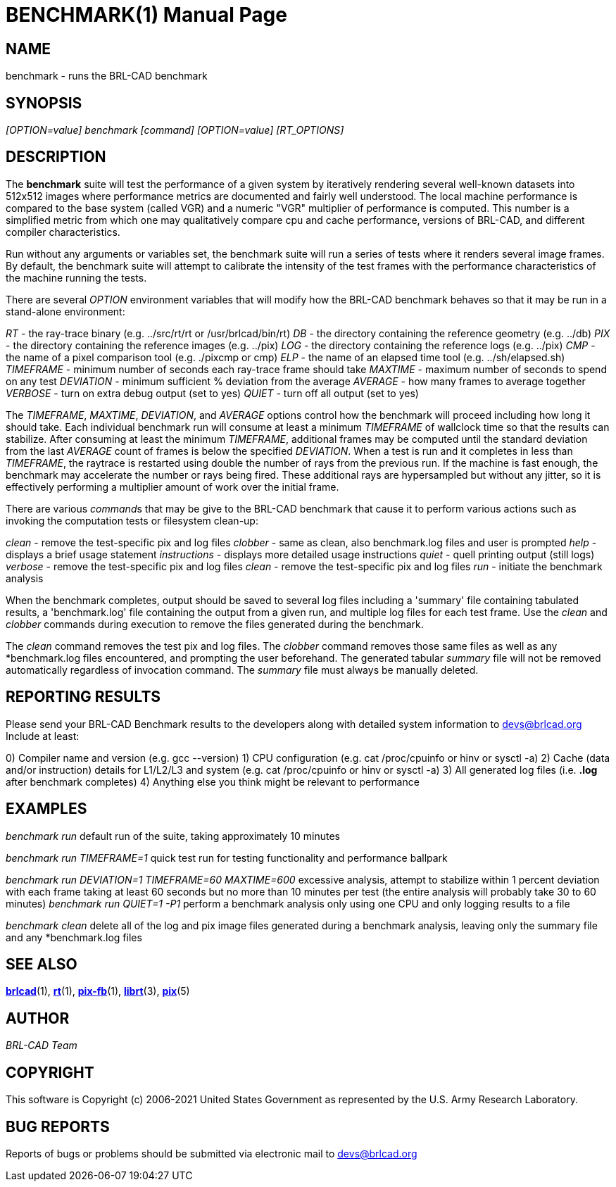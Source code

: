 = BENCHMARK(1)
BRL-CAD Team
:doctype: manpage
:man manual: BRL-CAD
:man source: BRL-CAD
:page-layout: base

== NAME

benchmark - runs the BRL-CAD benchmark

== SYNOPSIS

_[OPTION=value] benchmark [command] [OPTION=value] [RT_OPTIONS]_

== DESCRIPTION

The *[cmd]#benchmark#*  suite will test the performance of a given system by iteratively rendering several well-known datasets into 512x512 images where performance metrics are documented and fairly well understood. The local machine performance is compared to the base system (called VGR) and a numeric "VGR" multiplier of performance is computed.  This number is a simplified metric from which one may qualitatively compare cpu and cache performance, versions of BRL-CAD, and different compiler characteristics.

Run without any arguments or variables set, the benchmark suite will run a series of tests where it renders several image frames.  By default, the benchmark suite will attempt to calibrate the intensity of the test frames with the performance characteristics of the machine running the tests.

There are several _OPTION_ environment variables that will modify how the BRL-CAD benchmark behaves so that it may be run in a stand-alone environment:

_RT_ - the ray-trace binary (e.g. ../src/rt/rt or /usr/brlcad/bin/rt) _DB_ - the directory containing the reference geometry (e.g. ../db) _PIX_ - the directory containing the reference images (e.g. ../pix) _LOG_ - the directory containing the reference logs (e.g. ../pix) _CMP_ - the name of a pixel comparison tool (e.g. ./pixcmp or cmp) _ELP_ - the name of an elapsed time tool (e.g. ../sh/elapsed.sh) _TIMEFRAME_ - minimum number of seconds each ray-trace frame should take _MAXTIME_ - maximum number of seconds to spend on any test _DEVIATION_ - minimum sufficient % deviation from the average _AVERAGE_ - how many frames to average together _VERBOSE_ - turn on extra debug output (set to yes) _QUIET_ - turn off all output (set to yes)

The __TIMEFRAME__, __MAXTIME__, __DEVIATION__, and _AVERAGE_ options control how the benchmark will proceed including how long it should take.  Each individual benchmark run will consume at least a minimum _TIMEFRAME_ of wallclock time so that the results can stabilize.  After consuming at least the minimum __TIMEFRAME__, additional frames may be computed until the standard deviation from the last _AVERAGE_ count of frames is below the specified __DEVIATION__.  When a test is run and it completes in less than __TIMEFRAME__, the raytrace is restarted using double the number of rays from the previous run.  If the machine is fast enough, the benchmark may accelerate the number or rays being fired.  These additional rays are hypersampled but without any jitter, so it is effectively performing a multiplier amount of work over the initial frame.

There are various __command__s that may be give to the BRL-CAD benchmark that cause it to perform various actions such as invoking the computation tests or filesystem clean-up:

_clean_ - remove the test-specific pix and log files _clobber_ - same as clean, also benchmark.log files and user is prompted _help_ - displays a brief usage statement _instructions_ - displays more detailed usage instructions _quiet_ - quell printing output (still logs) _verbose_ - remove the test-specific pix and log files _clean_ - remove the test-specific pix and log files _run_ - initiate the benchmark analysis

When the benchmark completes, output should be saved to several log files including a 'summary' file containing tabulated results, a 'benchmark.log' file containing the output from a given run, and multiple log files for each test frame. Use the _clean_ and __clobber__ commands during execution to remove the files generated during the benchmark.

The _clean_ command removes the test pix and log files.  The __clobber__ command removes those same files as well as any *benchmark.log files encountered, and prompting the user beforehand. The generated tabular _summary_ file will not be removed automatically regardless of invocation command.  The _summary_ file must always be manually deleted.

== REPORTING RESULTS

Please send your BRL-CAD Benchmark results to the developers along with detailed system information to mailto:devs@brlcad.org[]  Include at least:

0) Compiler name and version (e.g. gcc --version) 1) CPU configuration (e.g. cat /proc/cpuinfo or hinv or sysctl -a) 2) Cache (data and/or instruction) details for L1/L2/L3 and system (e.g. cat /proc/cpuinfo or hinv or sysctl -a) 3) All generated log files (i.e. *.log* after benchmark completes) 4) Anything else you think might be relevant to performance

== EXAMPLES

_benchmark run_ default run of the suite, taking approximately 10 minutes

_benchmark run TIMEFRAME=1_ quick test run for testing functionality and performance ballpark

_benchmark run DEVIATION=1 TIMEFRAME=60 MAXTIME=600_ excessive analysis, attempt to stabilize within 1 percent deviation with each frame taking at least 60 seconds but no more than 10 minutes per test (the entire analysis will probably take 30 to 60 minutes) __benchmark run QUIET=1 -P1__ perform a benchmark analysis only using one CPU and only logging results to a file

_benchmark clean_ delete all of the log and pix image files generated during a benchmark analysis, leaving only the summary file and any *benchmark.log files

== SEE ALSO

xref:man:1/brlcad.adoc[*brlcad*](1), xref:man:1/rt.adoc[*rt*](1), xref:man:1/pix-fb.adoc[*pix-fb*](1), xref:man:3/librt.adoc[*librt*](3), xref:man:5/pix.adoc[*pix*](5)

== AUTHOR

_BRL-CAD Team_

== COPYRIGHT

This software is Copyright (c) 2006-2021 United States Government as represented by the U.S. Army Research Laboratory.

== BUG REPORTS

Reports of bugs or problems should be submitted via electronic mail to mailto:devs@brlcad.org[]